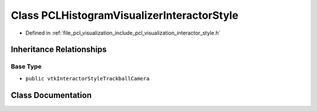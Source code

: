 .. _exhale_class_classpcl_1_1visualization_1_1_p_c_l_histogram_visualizer_interactor_style:

Class PCLHistogramVisualizerInteractorStyle
===========================================

- Defined in :ref:`file_pcl_visualization_include_pcl_visualization_interactor_style.h`


Inheritance Relationships
-------------------------

Base Type
*********

- ``public vtkInteractorStyleTrackballCamera``


Class Documentation
-------------------


.. doxygenclass:: pcl::visualization::PCLHistogramVisualizerInteractorStyle
   :members:
   :protected-members:
   :undoc-members: